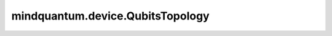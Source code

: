 mindquantum.device.QubitsTopology
=================================

.. py:class:: mindquantum.device.QubitsTopology(qubits)

    量子比特在硬件设备上的拓扑结构图。

    拓扑结构是由不同的 :class:`~.device.QubitNode` 构成，并且你可以直接设置每一个量子比特的信息。

    参数：
        - **qubits** (List[:class:`~.device.QubitNode`]) - 拓扑结构中的所有量子比特。

    .. py:method:: add_qubit_node(qubit)

        在拓扑结构中添加一个量子比特。

        参数：
            - **qubit** (:class:`~.device.QubitNode`) - 想要添加到拓扑结构中的量子比特。

    .. py:method:: all_qubit_id()

        获取所有比特的 id 信息。

        返回：
            Set[int]，所有比特的 id。

    .. py:method:: choose(ids)

        根据给定的 id 选择量子比特。

        参数：
            - **ids** (List[int]) - 一个量子比特 id 的列表。

        返回：
            List[:class:`~.device.QubitNode`]，根据给定 id 选择出的量子比特列表。

    .. py:method:: compress()

        对拓扑结构中的比特重新编码，以使得新的拓扑结构中的比特从0开始以1为步长递增。

        返回：
            Tuple[ :class:`~.device.QubitsTopology` , Dict[int, int]]，第一个元素是压缩后的拓扑结构，第二个元素是比特映射关系字典，其中键为旧比特序号，值为新比特序号。

    .. py:method:: edges_with_id()

        返回用 id 表示的图中的边。

        返回：
            Set[Tuple[int, int]]，量子拓扑结构中相连接的量子比特所在的边。

    .. py:method:: edges_with_poi()

        返回用坐标表示的图中的边。

        返回：
            Set[Tuple[Tuple[float, float], Tuple[float, float]]]，量子拓扑结构中相连接的量子比特所在的边，用坐标表示。

    .. py:method:: get_edge_color(qubit_id1, qubit_id2)

        获取边的颜色。

        qubit_id1 和 qubit_id2 的顺序不重要。

        参数：
            - **qubit_id1** (int) - 边的第一个比特序号。
            - **qubit_id2** (int) - 边的第二个比特序号。

    .. py:method:: has_qubit_node(qubit_id)

        检查某个量子比特是否在该拓扑结构中。

        参数：
            - **qubit_id** (int) - 想要检查的量子比特的 id。

        返回：
            bool，当前拓扑结构是否拥有给定 id 的比特。

    .. py:method:: is_coupled_with(id1, id2)

        检查两个比特是否联通，也即是否有耦合。

        参数：
            - **id1** (int) - 第一个比特的 id。
            - **id2** (int) - 另外一个比特的 id。

        返回：
            bool，给定的两个比特是否联通。

    .. py:method:: isolate_with_near(qubit_id)

        将给定比特与相连接的比特解耦。

        参数：
            - **qubit_id** (int) - 需要解耦的比特的 id。

    .. py:method:: n_edges()

        获取所有有耦合的边的个数。

        返回：
            int，拓扑结构中有耦合的边的个数。

    .. py:method:: remove_isolate_node()

        移除那些不与其他比特有耦合的比特。

    .. py:method:: remove_qubit_node(qubit_id)

        移除一个给定的比特。

        参数：
            - **qubit_id** (int) - 想要移除的那个比特。

    .. py:method:: select(ids)

        选择一些比特节点并生成新的拓扑图。

        参数：
            - **ids** (List[int]) - 比特节点id的列表。

        返回：
            :class:`~.device.QubitsTopology`，保持连接信息的新的拓扑图。

    .. py:method:: set_color(qubit_id, color)

        设置给定比特的颜色。

        参数：
            - **qubit_id** (int) - 想要改变颜色的量子别的 id。
            - **color** (str) - RGB颜色。

    .. py:method:: set_edge_color(qubit_id1, qubit_id2, color)

        设置给定边的颜色。

        qubit_id1 和 qubit_id2 的顺序不重要。

        参数：
            - **qubit_id1** (int) - 边的第一个比特序号。
            - **qubit_id2** (int) - 边的第二个比特序号。
            - **color** (str) - 边的颜色。

    .. py:method:: set_position(qubit_id, poi_x, poi_y)

        设置给定比特的位置。

        参数：
            - **qubit_id** (int) - 想要改变位置的量子比特的 id。
            - **poi_x** (float) - 新的 x 轴坐标。
            - **poi_y** (float) - 新的 y 轴坐标。

    .. py:method:: show(method=None)

        展示拓扑结构。

        参数：
            - **method** (str) - 想要使用的展示方式。如果为 ``None``，我们将采用默认方式展示。在终端模式，默认方式为 ``'mpl'``，在jupyter notebook 环境中，我们使用 ``'svg'`` 方式展示。你也可以手动设置展示方法为 ``'mpl'`` 或者 ``'svg'``。默认值： ``None``。

    .. py:method:: size()

        获得总比特数。

        返回：
            int，总的比特数。
